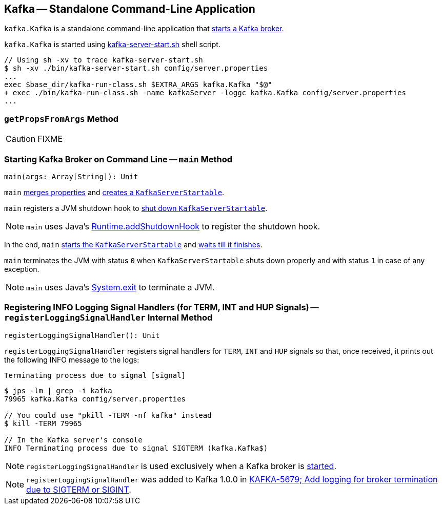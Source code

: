 == [[Kafka]] Kafka -- Standalone Command-Line Application

`kafka.Kafka` is a standalone command-line application that <<main, starts a Kafka broker>>.

`kafka.Kafka` is started using link:kafka-broker.adoc#kafka-server-start-script[kafka-server-start.sh] shell script.

```
// Using sh -xv to trace kafka-server-start.sh
$ sh -xv ./bin/kafka-server-start.sh config/server.properties
...
exec $base_dir/kafka-run-class.sh $EXTRA_ARGS kafka.Kafka "$@"
+ exec ./bin/kafka-run-class.sh -name kafkaServer -loggc kafka.Kafka config/server.properties
...
```

=== [[getPropsFromArgs]] `getPropsFromArgs` Method

CAUTION: FIXME

=== [[main]] Starting Kafka Broker on Command Line -- `main` Method

[source, scala]
----
main(args: Array[String]): Unit
----

`main` <<getPropsFromArgs, merges properties>> and link:kafka-KafkaServerStartable.adoc#fromProps[creates a `KafkaServerStartable`].

`main` registers a JVM shutdown hook to link:kafka-KafkaServerStartable.adoc#shutdown[shut down `KafkaServerStartable`].

NOTE: `main` uses Java's link:++https://docs.oracle.com/javase/8/docs/api/java/lang/Runtime.html#addShutdownHook-java.lang.Thread-++[Runtime.addShutdownHook] to register the shutdown hook.

In the end, `main` link:kafka-KafkaServerStartable.adoc#startup[starts the `KafkaServerStartable`] and link:kafka-KafkaServerStartable.adoc#awaitShutdown[waits till it finishes].

`main` terminates the JVM with status `0` when `KafkaServerStartable` shuts down properly and with status `1` in case of any exception.

NOTE: `main` uses Java's link:++https://docs.oracle.com/javase/8/docs/api/java/lang/System.html#exit-int-++[System.exit] to terminate a JVM.

=== [[registerLoggingSignalHandler]] Registering INFO Logging Signal Handlers (for TERM, INT and HUP Signals) -- `registerLoggingSignalHandler` Internal Method

[source, scala]
----
registerLoggingSignalHandler(): Unit
----

`registerLoggingSignalHandler` registers signal handlers for `TERM`, `INT` and `HUP` signals so that, once received, it prints out the following INFO message to the logs:

```
Terminating process due to signal [signal]
```

```
$ jps -lm | grep -i kafka
79965 kafka.Kafka config/server.properties

// You could use "pkill -TERM -nf kafka" instead
$ kill -TERM 79965

// In the Kafka server's console
INFO Terminating process due to signal SIGTERM (kafka.Kafka$)
```

NOTE: `registerLoggingSignalHandler` is used exclusively when a Kafka broker is <<main, started>>.

NOTE: `registerLoggingSignalHandler` was added to Kafka 1.0.0 in https://github.com/apache/kafka/commit/8256f882c92daa1470382502ab94cbe2c16028f1[KAFKA-5679; Add logging for broker termination due to SIGTERM or SIGINT].
